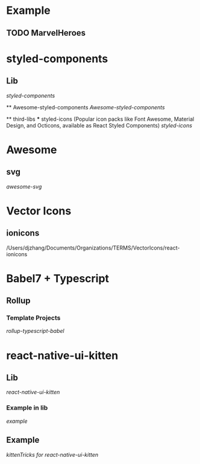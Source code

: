 
* Example 
  
** TODO MarvelHeroes


* styled-components

** Lib
    [[file+emacs:/Users/djzhang/Documents/Organizations/TERMS/styled-components/styled-components][styled-components]]

 ** Awesome-styled-components
   [[file+emacs:/Users/djzhang/Documents/Organizations/Awesome/awesome-styled-components][Awesome-styled-components]]

 ** third-libs
 *** styled-icons (Popular icon packs like Font Awesome, Material Design, and Octicons, available as React Styled Components) 
   [[file+emacs:/Users/djzhang/Documents/Organizations/TERMS/styled-components/thirdLibs/styled-icons][styled-icons]]

* Awesome

**  svg
   [[file+emacs:/Users/djzhang/Documents/Organizations/Awesome/awesome-svg][awesome-svg]]


* Vector Icons

** ionicons

/Users/djzhang/Documents/Organizations/TERMS/VectorIcons/react-ionicons


* Babel7 + Typescript 

** Rollup

*** Template Projects
    [[file+emacs:/Users/djzhang/Documents/Organizations/Babel7-TS/rollup-typescript-babel][rollup-typescript-babel]]

* react-native-ui-kitten

** Lib
    [[file+emacs:/Users/djzhang/Documents/Organizations/TERMS/akveo_react-native-ui-kitten/react-native-ui-kitten][react-native-ui-kitten]]

*** Example in lib
    [[file+emacs:/Users/djzhang/Documents/Organizations/TERMS/akveo_react-native-ui-kitten/react-native-ui-kitten/example][example]]

** Example
    [[file+emacs:/Users/djzhang/Documents/Organizations/TERMS/akveo_react-native-ui-kitten/kittenTricks][kittenTricks for react-native-ui-kitten]]


